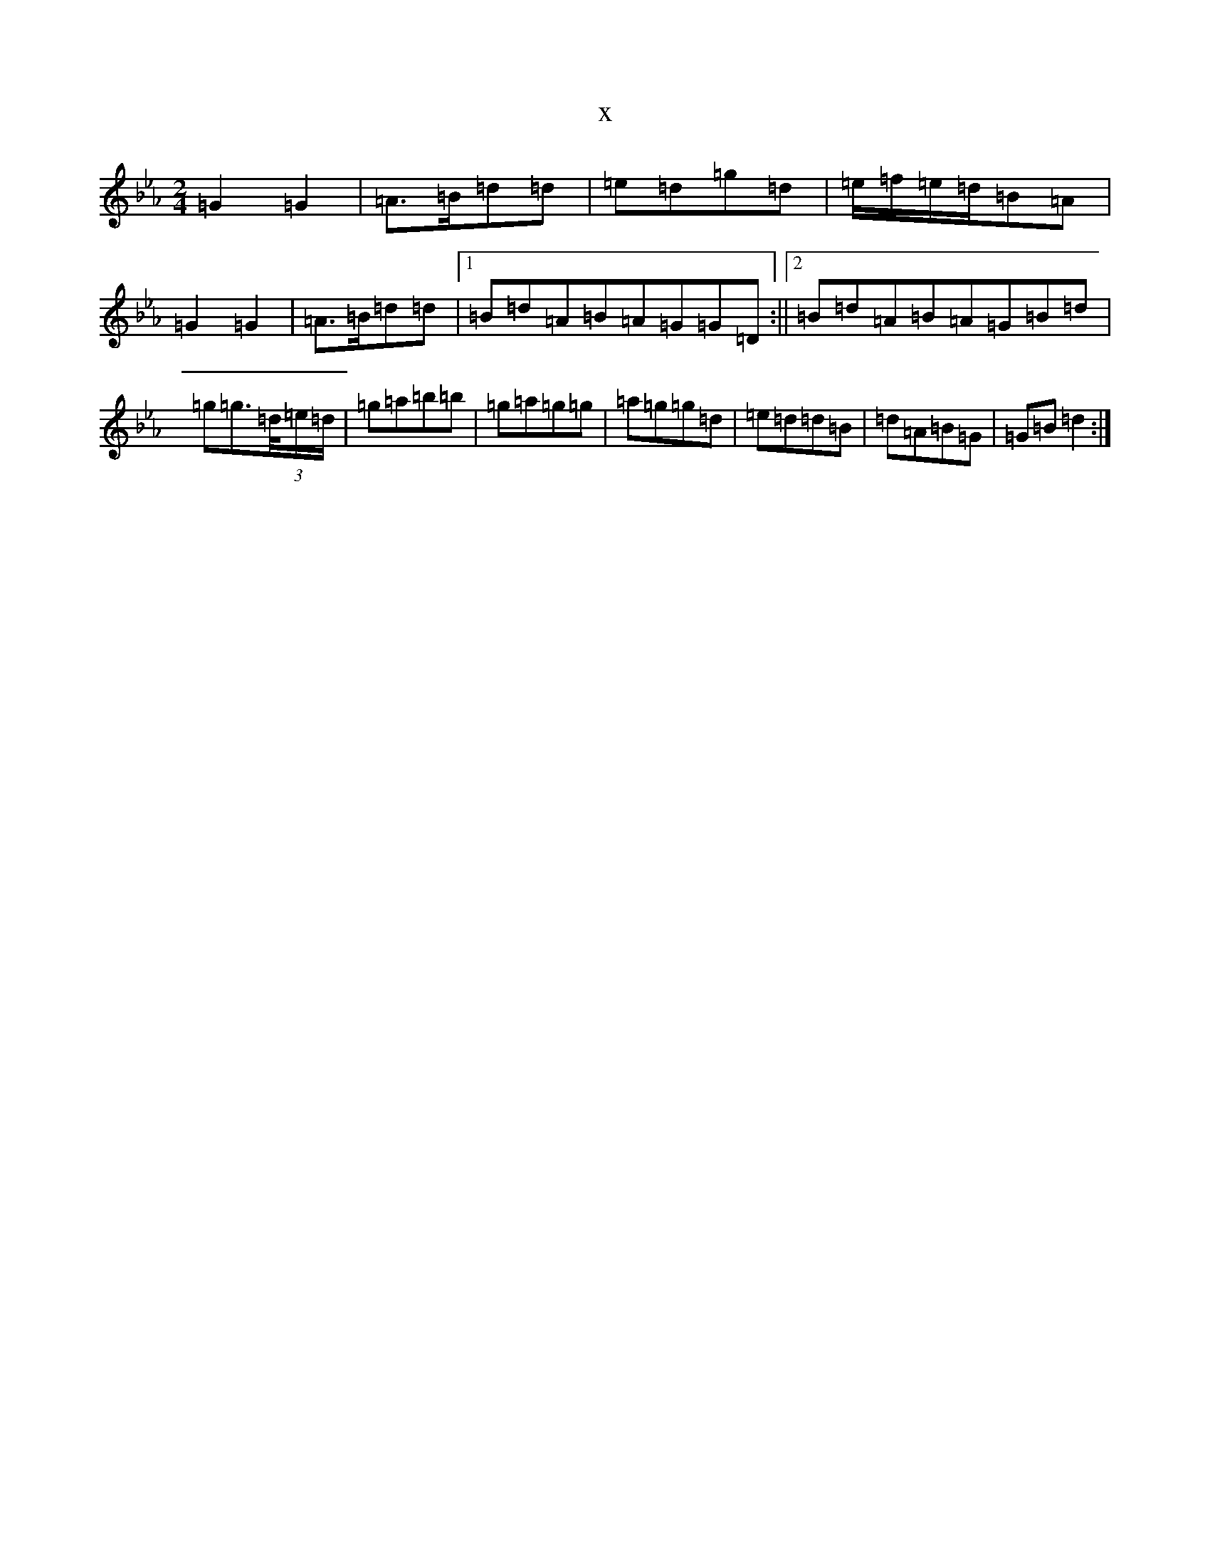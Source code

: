 X:5448
T:x
L:1/8
M:2/4
K: C minor
=G2=G2|=A>=B=d=d|=e=d=g=d|=e/2=f/2=e/2=d/2=B=A|=G2=G2|=A>=B=d=d|1=B=d=A=B=A=G=G=D:||2=B=d=A=B=A=G=B=d|=g=g>(3=d/2=e/2=d/2|=g=a=b=b|=g=a=g=g|=a=g=g=d|=e=d=d=B|=d=A=B=G|=G=B=d2:|